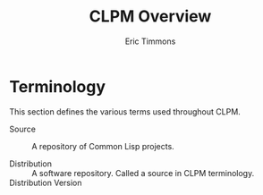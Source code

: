 #+TITLE: CLPM Overview
#+AUTHOR: Eric Timmons
#+EMAIL: etimmons@mit.edu

* Terminology

  This section defines the various terms used throughout CLPM.

  + Source :: A repository of Common Lisp projects.

  + Distribution :: A software repository. Called a source in CLPM
                    terminology.
  + Distribution Version ::
